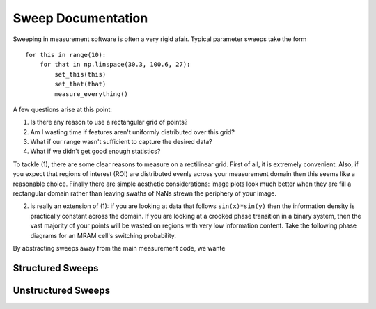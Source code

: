 Sweep Documentation
===================

Sweeping in measurement software is often a very rigid afair. Typical parameter sweeps take the form ::

    for this in range(10):
        for that in np.linspace(30.3, 100.6, 27):
            set_this(this)
            set_that(that)
            measure_everything()

A few questions arise at this point:

1. Is there any reason to use a rectangular grid of points? 
2. Am I wasting time if features aren't uniformly distributed over this grid?
3. What if our range wasn't sufficient to capture the desired data?
4. What if we didn't get good enough statistics?

To tackle (1), there are some clear reasons to measure on a rectilinear grid. First of all, it is extremely convenient. Also, if you expect that regions of interest (ROI) are distributed evenly across your measurement domain then this seems like a reasonable choice. Finally there are simple aesthetic considerations: image plots look much better when they are fill a rectangular domain rather than leaving swaths of NaNs strewn the periphery of your image. 

(2) is really an extension of (1): if you are looking at data that follows ``sin(x)*sin(y)`` then the information density is practically constant across the domain. If you are looking at a crooked phase transition in a binary system, then the vast majority of your points will be wasted on regions with very low information content. Take the following phase diagrams for an MRAM cell's switching probability.


By abstracting sweeps away from the main measurement code, we wante

Structured Sweeps
*****************

Unstructured Sweeps
*******************
